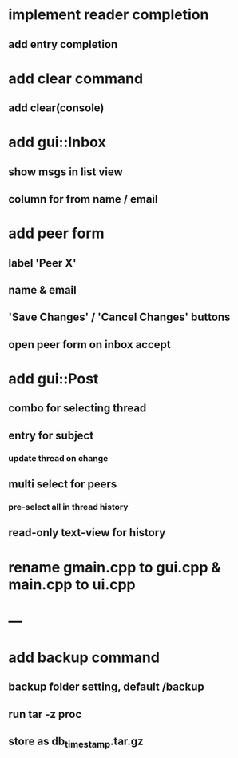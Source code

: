 * implement reader completion
** add entry completion
* add clear command
** add clear(console)
* add gui::Inbox
** show msgs in list view
** column for from name / email
* add peer form
** label 'Peer X'
** name & email
** 'Save Changes' / 'Cancel Changes' buttons
** open peer form on inbox accept
* add gui::Post
** combo for selecting thread
** entry for subject
*** update thread on change
** multi select for peers
*** pre-select all in thread history
** read-only text-view for history
* rename gmain.cpp to gui.cpp & main.cpp to ui.cpp
* ---
* add backup command
** backup folder setting, default /backup
** run tar -z proc
** store as db_timestamp.tar.gz
